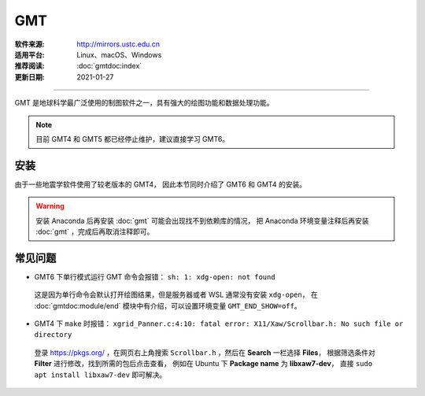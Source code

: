 GMT
============

:软件来源: http://mirrors.ustc.edu.cn
:适用平台: Linux、macOS、Windows
:推荐阅读: :doc:`gmtdoc:index`
:更新日期: 2021-01-27

------------------------

GMT 是地球科学最广泛使用的制图软件之一，具有强大的绘图功能和数据处理功能。

.. note::

    目前 GMT4 和 GMT5 都已经停止维护，建议直接学习 GMT6。

安装
-----------

由于一些地震学软件使用了较老版本的 GMT4，
因此本节同时介绍了 GMT6 和 GMT4 的安装。

.. warning::

    安装 Anaconda 后再安装 :doc:`gmt` 可能会出现找不到依赖库的情况，
    把 Anaconda 环境变量注释后再安装 :doc:`gmt` ，完成后再取消注释即可。

.. tabs::

    .. tab:: GMT6

        .. tabs::
        
            .. tab:: Ubuntu
            
                .. code-block:: bash
                   :linenos:

                    # 安装编译所需软件包
                    $ sudo apt update
                    $ sudo apt install build-essential cmake libcurl4-gnutls-dev libnetcdf-dev

                    # 安装可选软件包
                    $ sudo apt install ghostscript gdal-bin libgdal-dev libglib2.0-dev libpcre3-dev libfftw3-dev liblapack-dev

                    # 安装制作动画所需的软件包
                    $ sudo apt install graphicsmagick ffmpeg

                    # 下载软件包
                    $ cd ~/software/GMT-src
                    $ wget http://mirrors.ustc.edu.cn/gmt/gmt-6.1.1-src.tar.gz
                    $ wget http://mirrors.ustc.edu.cn/gmt/gshhg-gmt-2.3.7.tar.gz
                    $ wget http://mirrors.ustc.edu.cn/gmt/dcw-gmt-1.1.4.tar.gz

                    # 解压三个压缩文件
                    $ tar -xvf gmt-6.1.1-src.tar.gz
                    $ tar -xvf gshhg-gmt-2.3.7.tar.gz
                    $ tar -xvf dcw-gmt-1.1.4.tar.gz

                    # 将 gshhg 和 dcw 数据复制到 gmt 的 share 目录下
                    $ mv gshhg-gmt-2.3.7 gmt-6.1.1/share/gshhg-gmt
                    $ mv dcw-gmt-1.1.4 gmt-6.1.1/share/dcw-gmt

                    # 切换到 gmt 源码目录下
                    $ cd gmt-6.1.1

                    # 用文本编辑器新建并打开 CMake 用户配置文件
                    $ vim cmake/ConfigUser.cmake
                        set (CMAKE_INSTALL_PREFIX "/home/zhao/opt/GMT-6.1.1")
                        set (GMT_USE_THREADS TRUE)
                        set (GMT_ENABLE_OPENMP TRUE)
                    # 注意，此处新建的 build 文件夹位于 gmt-6.1.1 目录下，不是 gmt-6.1.1/cmake 目录下

                    # 编译安装，如果先安装了 anaconda，需要先注释掉环境变量
                    $ mkdir build
                    $ cd build/
                    $ cmake ..
                    $ make
                    $ make install

                    # 添加环境变量
                    $ vim ~/.bashrc    # 取消 anaconda 的注释
                        # GMT6 
                        export GMT6HOME=/home/zhao/opt/GMT-6.1.1
                        export PATH=${GMT6HOME}/bin:$PATH
                        export LD_LIBRARY_PATH=${LD_LIBRARY_PATH}:${GMT6HOME}/lib64
                        # 关闭单行命令完成自动打开图片
                        export GMT_END_SHOW=off
                        # 将数据、配置文件放到自定义路径
                        export GMT_DATADIR=/home/zhao/data/gmtdata/
                        export GMT_CACHEDIR=/home/zhao/data/gmtdata/cache
                        export GMT_USERDIR=/home/zhao/data/gmtdata/
                    $ source ~/.bashrc

                    # GMT 添加中文字体
                    $ vim $GMT_DATADIR/PSL_custom_fonts.txt
                        STSong-Light--UniGB-UTF8-H  0.700    1
                        STFangsong-Light--UniGB-UTF8-H  0.700    1
                        STHeiti-Regular--UniGB-UTF8-H   0.700   1
                        STKaiti-Regular--UniGB-UTF8-H   0.700   1
                        STSong-Light--UniGB-UTF8-V  0.700    1
                        STFangsong-Light--UniGB-UTF8-V  0.700    1
                        STHeiti-Regular--UniGB-UTF8-V   0.700   1
                        STKaiti-Regular--UniGB-UTF8-V   0.700   1

                    # ghostscript 配置中文
                    $ sudo apt install poppler-data 
                    $ sudo apt install fonts-arphic-uming fonts-arphic-ukai  # 安装 gs 默认 Linux 字体
                    # 新建 winfonts 文件夹
                    $ sudo mkdir /usr/share/fonts/winfonts/   
                    # 将 Windows 下的中文字体拷贝过来
                    $ sudo cp /mnt/c/windows/fonts/{simhei.ttf,simkai.ttf,simsun.ttc,simfang.ttf} /usr/share/fonts/winfonts 
                    # 修改 gs 中文配置文件
                    $ sudo vim /etc/ghostscript/cidfmap.d/90gs-cjk-resource-gb1.conf    
                        % 原配置文件的内容，与 STSong-Light 等相关的四行必须删除
                        /BousungEG-Light-GB <</FileType /TrueType /Path (/usr/share/fonts/truetype/arphic/uming.ttc) /SubfontId 0 /CSI [(GB1) 4] >> ;
                        /GBZenKai-Medium    <</FileType /TrueType /Path (/usr/share/fonts/truetype/arphic/ukai.ttc) /SubfontId 0 /CSI [(GB1) 4] >> ;
                        /Song-Medium /GBZenKai-Medium ;
                        /Adobe-GB1      /BousungEG-Light-GB ;
                        /Adobe-GB1-Bold /GBZenKai-Medium ;
                        % 新增 Windows 字体的支持
                        /STSong-Light <</FileType /TrueType /Path (/usr/share/fonts/winfonts/simsun.ttc) /SubfontId 0 /CSI [(GB1) 4] >> ;
                        /STFangsong-Light <</FileType /TrueType /Path (/usr/share/fonts/winfonts/simfang.ttf) /SubfontId 0 /CSI [(GB1) 4] >> ;
                        /STHeiti-Regular <</FileType /TrueType /Path (/usr/share/fonts/winfonts/simhei.ttf) /SubfontId 0 /CSI [(GB1) 4] >> ;
                        /STKaiti-Regular <</FileType /TrueType /Path (/usr/share/fonts/winfonts/simkai.ttf) /SubfontId 0 /CSI [(GB1) 4] >> ;
                    $ sudo update-gsfontmap

                    # 中文测试
                    $ vim gmt6.1.1-cn-test.sh
                        #!/bin/bash
                        gmt begin GMT_Chinese png
                        gmt set FONT_TITLE 25p,41,black
                        gmt set FONT_LABEL 15p,39,black
                        gmt text -R0/8/0/4 -JX12c/4c -Bxaf+l"X轴" -Byaf+l"Y轴" -BWSen+t"中文标题" -F+f << EOF
                        2 3.5 25p,39,black 中文宋体
                        2 2.5 25p,40,blue  中文仿宋
                        2 1.5 25p,41,red   中文黑体
                        2 0.5 25p,42,green 中文楷体
                        4 3.5 25p,43,black 中文宋体
                        5 3.5 25p,44,blue  中文仿宋
                        6 3.5 25p,45,red   中文黑体
                        7 3.5 25p,46,green 中文楷体
                        EOF
                        gmt end 
                    $ bash gmt6.1.1-cn-test.sh

                    # 将数据服务器更改为科大镜像
                    $ gmt set GMT_DATA_SERVER http://china.generic-mapping-tools.org
                    $ mv gmt.conf $GMT_DATADIR/

            .. tab:: Centos7

                .. code-block:: bash
                   :linenos:

                    # 安装 epel-release
                    $ sudo yum install epel-release

                    # 启用 GMT 官方仓库
                    $ sudo yum install yum-plugin-copr
                    $ sudo yum copr enable genericmappingtools/gmt

                    # 安装最新版GMT
                    $ sudo yum install gmt
                    
                    # 当有新版本发布时可直接更新
                    $ sudo yum update gmt

                    # ghostscript 配置中文
                    
                    $ sudo yum install ghostscript-chinese-zh_CN
                    # 新建 winfonts 文件夹
                    $ sudo mkdir /usr/share/fonts/winfonts/   
                    # 将 Windows 下的中文字体拷贝过来
                    $ sudo cp /mnt/c/windows/fonts/{simhei.ttf,simkai.ttf,simsun.ttc,simfang.ttf} /usr/share/fonts/winfonts 
                    # 修改 gs 中文配置文件
                    $ sudo vim /usr/share/ghostscript/conf.d/cidfmap.zh_CN
                        % 原配置文件的内容，与 STSong-Light 等相关的四行必须删除
                        /BousungEG-Light-GB <</FileType /TrueType /Path (/usr/share/fonts/truetype/arphic/uming.ttc) /SubfontId 0 /CSI [(GB1) 4] >> ;
                        /GBZenKai-Medium    <</FileType /TrueType /Path (/usr/share/fonts/truetype/arphic/ukai.ttc) /SubfontId 0 /CSI [(GB1) 4] >> ;
                        /Song-Medium /GBZenKai-Medium ;
                        /Adobe-GB1      /BousungEG-Light-GB ;
                        /Adobe-GB1-Bold /GBZenKai-Medium ;
                        % 新增 Windows 字体的支持
                        /STSong-Light <</FileType /TrueType /Path (/usr/share/fonts/winfonts/simsun.ttc) /SubfontId 0 /CSI [(GB1) 4] >> ;
                        /STFangsong-Light <</FileType /TrueType /Path (/usr/share/fonts/winfonts/simfang.ttf) /SubfontId 0 /CSI [(GB1) 4] >> ;
                        /STHeiti-Regular <</FileType /TrueType /Path (/usr/share/fonts/winfonts/simhei.ttf) /SubfontId 0 /CSI [(GB1) 4] >> ;
                        /STKaiti-Regular <</FileType /TrueType /Path (/usr/share/fonts/winfonts/simkai.ttf) /SubfontId 0 /CSI [(GB1) 4] >> ;

                    # 添加环境变量
                    $ vim ~/.bashrc    
                        # 将数据、配置文件放到自定义路径
                        export GMT_DATADIR=/home/zhao/data/gmtdata/
                        export GMT_CACHEDIR=/home/zhao/data/gmtdata/cache
                        export GMT_USERDIR=/home/zhao/data/gmtdata/
                    $ source ~/.bashrc

                    # GMT 添加中文字体
                    $ vim $GMT_DATADIR/PSL_custom_fonts.txt
                        STSong-Light--UniGB-UTF8-H  0.700    1
                        STFangsong-Light--UniGB-UTF8-H  0.700    1
                        STHeiti-Regular--UniGB-UTF8-H   0.700   1
                        STKaiti-Regular--UniGB-UTF8-H   0.700   1
                        STSong-Light--UniGB-UTF8-V  0.700    1
                        STFangsong-Light--UniGB-UTF8-V  0.700    1
                        STHeiti-Regular--UniGB-UTF8-V   0.700   1
                        STKaiti-Regular--UniGB-UTF8-V   0.700   1 

                    # 中文测试
                    $ vim gmt6.1.1-cn-test.sh
                        #!/bin/bash
                        gmt begin GMT_Chinese png
                        gmt set FONT_TITLE 25p,41,black
                        gmt set FONT_LABEL 15p,39,black
                        gmt text -R0/8/0/4 -JX12c/4c -Bxaf+l"X轴" -Byaf+l"Y轴" -BWSen+t"中文标题" -F+f << EOF
                        2 3.5 25p,39,black 中文宋体
                        2 2.5 25p,40,blue  中文仿宋
                        2 1.5 25p,41,red   中文黑体
                        2 0.5 25p,42,green 中文楷体
                        4 3.5 25p,43,black 中文宋体
                        5 3.5 25p,44,blue  中文仿宋
                        6 3.5 25p,45,red   中文黑体
                        7 3.5 25p,46,green 中文楷体
                        EOF
                        gmt end 
                    $ bash gmt6.1.1-cn-test.sh

                    # 将数据服务器更改为科大镜像
                    $ gmt set GMT_DATA_SERVER http://china.generic-mapping-tools.org
                    $ mv gmt.conf $GMT_DATADIR/

            .. tab:: Windows

                .. code-block::
                   :linenos:

                    1.  安装 GMT6

                        - http://mirrors.ustc.edu.cn/gmt/bin/gmt-6.1.1-win64.exe

                        安装过程中在 Choose components 页面，除 Ghostscript 组件外所有选项都勾选上。

                        安装完成后在 C:\Users\用户名\.gmt\PSL_custom_fonts.txt 中加入如下语句:

                            STSong-Light--GB-EUC-H  0.700    1
                            STFangsong-Light--GB-EUC-H  0.700    1
                            STHeiti-Regular--GB-EUC-H   0.700   1
                            STKaiti-Regular--GB-EUC-H   0.700   1
                            STSong-Light--GB-EUC-V  0.700    1
                            STFangsong-Light--GB-EUC-V  0.700    1
                            STHeiti-Regular--GB-EUC-V   0.700   1
                            STKaiti-Regular--GB-EUC-V   0.700   1                        

                    2.  安装 Ghostscript

                        - https://github.com/ArtifexSoftware/ghostpdl-downloads/releases/download/gs950/gs950w64.exe

                        安装过程中必须勾选 Generate cidfmap for Windows CJK TrueType fonts 。

                        安装完成后必须添加环境变量：新建变量 GS_FONTPATH 并设置其值为 C:\Windows\fonts

                    3.  安装 UnixTools
                        
                        - https://gmt-china.org/data/UnixTools.zip

                        直接下载并解压到 GMT 的 bin 目录。

                    4.  中文测试

                        脚本文件和输入数据文件都必须采用 GB2312 编码方式。

                            gmt begin map pdf,png
                            REM GMT在Windows下处理中文存在一些已知BUG
                            REM 需要设置 PS_CHAR_ENCODING 为 Standard+ 以绕过这一BUG
                            gmt set PS_CHAR_ENCODING Standard+
                            gmt set FONT_TITLE 25p,41,black
                            gmt set FONT_LABEL 15p,39,black

                            echo 2 3.5 25p,39,black 中文宋体  > tmp
                            echo 2 2.5 25p,40,blue  中文仿宋 >> tmp
                            echo 2 1.5 25p,41,red   中文黑体 >> tmp
                            echo 2 0.5 25p,42,green 中文楷体 >> tmp
                            echo 4 3.5 25p,43,black 中文宋体 >> tmp
                            echo 5 3.5 25p,44,blue  中文仿宋 >> tmp
                            echo 6 3.5 25p,45,red   中文黑体 >> tmp
                            echo 7 3.5 25p,46,green 中文楷体 >> tmp

                            gmt text tmp -R0/8/0/4 -JX12c/4c -Bxaf+l"X轴" -Byaf+l"Y轴" -BWSen+t"中文标题" -F+f
                            del tmp
                            gmt end

    .. tab:: GMT4

        .. tabs::
        
            .. tab:: Ubuntu 
            
                .. code-block:: bash
                   :linenos:

                    # 安装编译所需软件包
                    $ sudo apt update
                    $ sudo apt install ghostscript
                    $ sudo apt install gcc g++ make libc6    # 开发工具
                    $ sudo apt install libnetcdf-dev libxaw7-dev

                    # 下载软件包
                    $ wget http://mirrors.ustc.edu.cn/gmt/gmt-4.5.18-src.tar.bz2
                    $ wget http://mirrors.ustc.edu.cn/gmt/gshhg-gmt-2.3.7.tar.gz

                    # 解压
                    $ tar -xvf gmt-4.5.18-src.tar.bz2

                    # 编译安装 GMT4
                    $ cd gmt-4.5.18
                    $ ./configure --prefix=/home/zhao/opt/GMT4  # 指定 gmt 安装路径
                    $ make
                    $ sudo make install-all
                    $ cd ../

                    # 解压海岸线数据
                    $ tar -xvf gshhg-gmt-2.3.7.tar.gz
                    # 移动到 GMT4 安装目录
                    $ sudo mv gshhg-gmt-2.3.7 ~/opt/GMT4/share/coast

                    # 修改环境变量
                    $ echo 'export GMT4HOME=/home/zhao/opt/GMT4' >> ~/.bashrc     
                    $ echo 'export PATH=${GMT4HOME}/bin:$PATH'>> ~/.bashrc
                    $ echo 'export LD_LIBRARY_PATH=${LD_LIBRARY_PATH}:${GMT4HOME}/lib64'>> ~/.bashrc
                    $ exec $SHELL -l

                    $ psxy -   # 测试

                    # GMT4 配置中文
                    $ sudo vim /opt/GMT4/share/pslib/PS_font_info.d
                        # 在文末添加字体  
                        STSong-Light--UniGB-UTF8-H  0.700    1
                        STFangsong-Light--UniGB-UTF8-H  0.700    1
                        STHeiti-Regular--UniGB-UTF8-H   0.700   1
                        STKaiti-Regular--UniGB-UTF8-H   0.700   1

                    $ pstext -L  # 查看 gmt 当前支持字体

                    # ghostscript 配置中文
                    $ sudo apt install poppler-data 
                    $ sudo apt install fonts-arphic-uming fonts-arphic-ukai  # 安装 gs 默认 Linux 字体
                    # 新建 winfonts 文件夹
                    $ sudo mkdir /usr/share/fonts/winfonts/   
                    # 将 Windows 下的中文字体拷贝过来
                    $ sudo cp /mnt/c/windows/fonts/{simhei.ttf,simkai.ttf,simsun.ttc,simfang.ttf} /usr/share/fonts/winfonts 
                    # 修改 gs 中文配置文件
                    $ sudo vim /etc/ghostscript/cidfmap.d/90gs-cjk-resource-gb1.conf    
                        % 原配置文件的内容，与 STSong-Light 等相关的四行必须删除
                        /BousungEG-Light-GB <</FileType /TrueType /Path (/usr/share/fonts/truetype/arphic/uming.ttc) /SubfontId 0 /CSI [(GB1) 4] >> ;
                        /GBZenKai-Medium    <</FileType /TrueType /Path (/usr/share/fonts/truetype/arphic/ukai.ttc) /SubfontId 0 /CSI [(GB1) 4] >> ;
                        /Song-Medium /GBZenKai-Medium ;
                        /Adobe-GB1      /BousungEG-Light-GB ;
                        /Adobe-GB1-Bold /GBZenKai-Medium ;
                        % 新增 Windows 字体的支持
                        /STSong-Light <</FileType /TrueType /Path (/usr/share/fonts/winfonts/simsun.ttc) /SubfontId 0 /CSI [(GB1) 4] >> ;
                        /STFangsong-Light <</FileType /TrueType /Path (/usr/share/fonts/winfonts/simfang.ttf) /SubfontId 0 /CSI [(GB1) 4] >> ;
                        /STHeiti-Regular <</FileType /TrueType /Path (/usr/share/fonts/winfonts/simhei.ttf) /SubfontId 0 /CSI [(GB1) 4] >> ;
                        /STKaiti-Regular <</FileType /TrueType /Path (/usr/share/fonts/winfonts/simkai.ttf) /SubfontId 0 /CSI [(GB1) 4] >> ;
                    $ sudo update-gsfontmap

                    # 中文测试
                    $ vim gmt4.5.18-cn-test.sh
                        #!/bin/bash
                        gmtset HEADER_FONT 35
                        pstext -R0/10/0/3 -JX15c/3c -B1/1:."GMT中文支持": -P > cn.ps <<EOF
                        1.5 2 30 0 35 LM GMT宋体
                        1.5 1 30 0 36 LM GMT仿宋
                        5.5 2 30 0 37 LM GMT黑体
                        5.5 1 30 0 38 LM GMT楷体
                        EOF
                        ps2raster cn.ps -A -P -Tg
                        rm .gmt* cn.ps
                        EOF
                    $ bash gmt4.5.18-cn-test.sh  # 执行脚本

            .. tab:: Centos7 
            
                .. code-block:: bash
                   :linenos:

                    # 安装编译所需软件包
                    $ sudo yum install gcc gcc-c++ make glibc  # 开发工具
                    $ sudo yum install netcdf netcdf-devel gdal gdal-devel gdal-python  # netCDF 库
                    $ sudo yum install libXaw-devel  # X 相关库
                    $ sudo yum install libICE-devel libSM-devel libX11-devel
                    $ sudo yum install libXext-devel libXmu-devel libXt-devel

                    # 下载软件包
                    $ wget http://mirrors.ustc.edu.cn/gmt/gmt-4.5.18-src.tar.bz2
                    $ wget http://mirrors.ustc.edu.cn/gmt/gshhg-gmt-2.3.7.tar.gz

                    # 解压
                    $ tar -xvf gmt-4.5.18-src.tar.bz2

                    # 编译安装 GMT4
                    $ cd gmt-4.5.18
                    $ ./configure --prefix=/home/zhao/opt/GMT4  # 指定 gmt 安装路径
                    $ make
                    $ sudo make install-all
                    $ cd ../

                    # 解压海岸线数据
                    $ tar -xvf gshhg-gmt-2.3.7.tar.gz
                    # 移动到 GMT4 安装目录
                    $ sudo mv gshhg-gmt-2.3.7 ~/opt/GMT4/share/coast

                    # 修改环境变量
                    $ echo 'export GMT4HOME=/home/zhao/opt/GMT4' >> ~/.bashrc     
                    $ echo 'export PATH=${GMT4HOME}/bin:$PATH'>> ~/.bashrc
                    $ echo 'export LD_LIBRARY_PATH=${LD_LIBRARY_PATH}:${GMT4HOME}/lib64'>> ~/.bashrc
                    $ exec $SHELL -l

                    $ psxy -   # 测试

                    # GMT4 配置中文
                    $ sudo vim /opt/GMT4/share/pslib/PS_font_info.d
                        # 在文末添加字体  
                        STSong-Light--UniGB-UTF8-H  0.700    1
                        STFangsong-Light--UniGB-UTF8-H  0.700    1
                        STHeiti-Regular--UniGB-UTF8-H   0.700   1
                        STKaiti-Regular--UniGB-UTF8-H   0.700   1

                    $ pstext -L  # 查看 gmt 当前支持字体

                    # ghostscript 配置中文
                    $ ssudo yum install ghostscript-chinese-zh_CN  # 安装 gs 简体中文配置文件
                    # 新建 winfonts 文件夹
                    $ sudo mkdir /usr/share/fonts/winfonts/   
                    # 将 Windows 下的中文字体拷贝过来
                    $ sudo cp /mnt/c/windows/fonts/{simhei.ttf,simkai.ttf,simsun.ttc,simfang.ttf} /usr/share/fonts/winfonts 
                    # 修改 gs 中文配置文件
                    $ sudo vim /usr/share/ghostscript/conf.d/cidfmap.zh_CN
                        % 原配置文件的内容，与 STSong-Light 等相关的四行必须删除
                        /BousungEG-Light-GB <</FileType /TrueType /Path (/usr/share/fonts/truetype/arphic/uming.ttc) /SubfontId 0 /CSI [(GB1) 4] >> ;
                        /GBZenKai-Medium    <</FileType /TrueType /Path (/usr/share/fonts/truetype/arphic/ukai.ttc) /SubfontId 0 /CSI [(GB1) 4] >> ;
                        /Song-Medium /GBZenKai-Medium ;
                        /Adobe-GB1      /BousungEG-Light-GB ;
                        /Adobe-GB1-Bold /GBZenKai-Medium ;
                        % 新增 Windows 字体的支持
                        /STSong-Light <</FileType /TrueType /Path (/usr/share/fonts/winfonts/simsun.ttc) /SubfontId 0 /CSI [(GB1) 4] >> ;
                        /STFangsong-Light <</FileType /TrueType /Path (/usr/share/fonts/winfonts/simfang.ttf) /SubfontId 0 /CSI [(GB1) 4] >> ;
                        /STHeiti-Regular <</FileType /TrueType /Path (/usr/share/fonts/winfonts/simhei.ttf) /SubfontId 0 /CSI [(GB1) 4] >> ;
                        /STKaiti-Regular <</FileType /TrueType /Path (/usr/share/fonts/winfonts/simkai.ttf) /SubfontId 0 /CSI [(GB1) 4] >> ;

                    # 中文测试
                    $ vim gmt4.5.18-cn-test.sh
                        #!/bin/bash
                        gmtset HEADER_FONT 35
                        pstext -R0/10/0/3 -JX15c/3c -B1/1:."GMT中文支持": -P > cn.ps <<EOF
                        1.5 2 30 0 35 LM GMT宋体
                        1.5 1 30 0 36 LM GMT仿宋
                        5.5 2 30 0 37 LM GMT黑体
                        5.5 1 30 0 38 LM GMT楷体
                        EOF
                        ps2raster cn.ps -A -P -Tg
                        rm .gmt* cn.ps
                        EOF
                    $ bash gmt4.5.18-cn-test.sh  # 执行脚本

            .. tab:: Windows

                .. code-block::
                   :linenos:

                    1.  安装 GMT4

                        - http://mirrors.ustc.edu.cn/gmt/bin/gmt-4.5.18-win64.exe
                        - http://mirrors.ustc.edu.cn/gmt/bin/gmt-4.5.18-pdf-win32.exe
                        - http://mirrors.ustc.edu.cn/gmt/bin/gshhg-2.3.7-win32.exe

                        依次安装，完成后在 C:\programs\gmt4\share\pslib\ 中加入如下语句:

                            STSong-Light--GB-EUC-H  0.700    1
                            STFangsong-Light--GB-EUC-H  0.700    1
                            STHeiti-Regular--GB-EUC-H   0.700   1
                            STKaiti-Regular--GB-EUC-H   0.700   1                      

                    2.  安装 Ghostscript

                        - https://github.com/ArtifexSoftware/ghostpdl-downloads/releases/download/gs950/gs950w64.exe

                        安装过程中必须勾选 Generate cidfmap for Windows CJK TrueType fonts 。

                        安装完成后必须添加环境变量：新建变量 GS_FONTPATH 并设置其值为 C:\Windows\fonts

                    3.  安装 UnixTools
                        
                        - https://gmt-china.org/data/UnixTools.zip

                        直接下载并解压到 GMT 的 bin 目录。

                    4.  安装 Sumatra PDF 查看 PS 格式文件

                        - https://www.sumatrapdfreader.org/free-pdf-reader.html

常见问题
------------

- GMT6 下单行模式运行 GMT 命令会报错： ``sh: 1: xdg-open: not found``

 这是因为单行命令会默认打开绘图结果，但是服务器或者 WSL 通常没有安装 ``xdg-open``\ ，
 在 :doc:`gmtdoc:module/end` 模块中有介绍，可以设置环境变量 ``GMT_END_SHOW=off``。

- GMT4 下 ``make`` 时报错： ``xgrid_Panner.c:4:10: fatal error: X11/Xaw/Scrollbar.h: No such file or directory`` 

 登录 https://pkgs.org/ ，在网页右上角搜索 ``Scrollbar.h`` ，然后在 **Search** 一栏选择 **Files**，
 根据筛选条件对 **Filter** 进行修改，找到所需的包后点击查看， 
 例如在 Ubuntu 下 **Package name** 为 **libxaw7-dev**，
 直接 ``sudo apt install libxaw7-dev`` 即可解决。